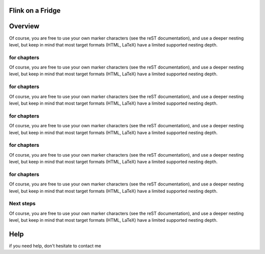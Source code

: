 Flink on a Fridge
=================

Overview
========


Of course, you are free to use your own marker characters (see the reST documentation), and use a deeper nesting level,
but keep in mind that most target formats (HTML, LaTeX) have a limited supported nesting depth.


for chapters
************

Of course, you are free to use your own marker characters (see the reST documentation), and use a deeper nesting level,
but keep in mind that most target formats (HTML, LaTeX) have a limited supported nesting depth.


for chapters
************

Of course, you are free to use your own marker characters (see the reST documentation), and use a deeper nesting level,
but keep in mind that most target formats (HTML, LaTeX) have a limited supported nesting depth.

for chapters
************

Of course, you are free to use your own marker characters (see the reST documentation), and use a deeper nesting level,
but keep in mind that most target formats (HTML, LaTeX) have a limited supported nesting depth.

for chapters
************

Of course, you are free to use your own marker characters (see the reST documentation), and use a deeper nesting level,
but keep in mind that most target formats (HTML, LaTeX) have a limited supported nesting depth.

for chapters
************

Of course, you are free to use your own marker characters (see the reST documentation), and use a deeper nesting level,
but keep in mind that most target formats (HTML, LaTeX) have a limited supported nesting depth.




Next steps
**********

Of course, you are free to use your own marker characters (see the reST documentation), and use a deeper nesting level,
but keep in mind that most target formats (HTML, LaTeX) have a limited supported nesting depth.


Help
====

if you need help, don't hesitate to contact me